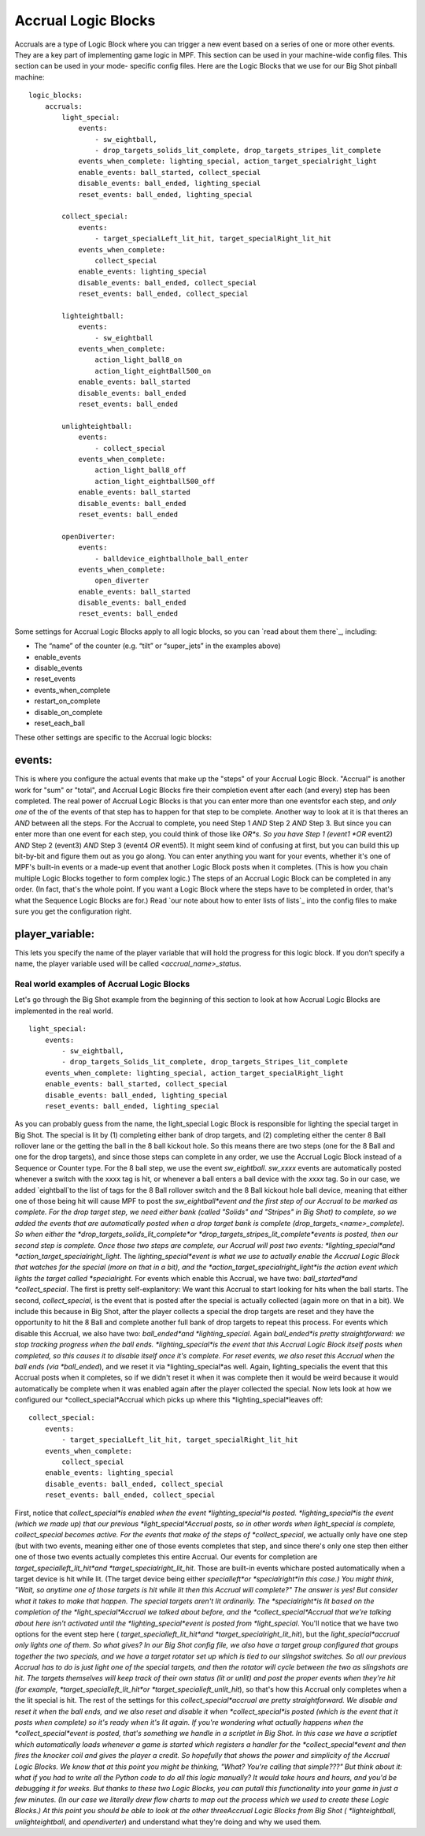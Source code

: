 Accrual Logic Blocks
====================

Accruals are a type of Logic Block where you can trigger a new event
based on a series of one or more other events. They are a key part of
implementing game logic in MPF. This section can be used in your
machine-wide config files. This section can be used in your mode-
specific config files. Here are the Logic Blocks that we use for our
Big Shot pinball machine:


::

    
    logic_blocks:
        accruals:
            light_special:
                events:
                    - sw_eightball,
                    - drop_targets_solids_lit_complete, drop_targets_stripes_lit_complete
                events_when_complete: lighting_special, action_target_specialright_light
                enable_events: ball_started, collect_special
                disable_events: ball_ended, lighting_special
                reset_events: ball_ended, lighting_special
    
            collect_special:
                events:
                    - target_specialLeft_lit_hit, target_specialRight_lit_hit
                events_when_complete:
                    collect_special
                enable_events: lighting_special
                disable_events: ball_ended, collect_special
                reset_events: ball_ended, collect_special
    
            lighteightball:
                events:
                    - sw_eightball
                events_when_complete:
                    action_light_ball8_on
                    action_light_eightBall500_on
                enable_events: ball_started
                disable_events: ball_ended
                reset_events: ball_ended
    
            unlighteightball:
                events:
                    - collect_special
                events_when_complete:
                    action_light_ball8_off
                    action_light_eightball500_off
                enable_events: ball_started
                disable_events: ball_ended
                reset_events: ball_ended
    
            openDiverter:
                events:
                    - balldevice_eightballhole_ball_enter
                events_when_complete:
                    open_diverter
                enable_events: ball_started
                disable_events: ball_ended
                reset_events: ball_ended


Some settings for Accrual Logic Blocks apply to all logic blocks, so
you can `read about them there`_, including:


+ The “name” of the counter (e.g. “tilt” or “super_jets” in the
  examples above)
+ enable_events
+ disable_events
+ reset_events
+ events_when_complete
+ restart_on_complete
+ disable_on_complete
+ reset_each_ball


These other settings are specific to the Accrual logic blocks:



events:
~~~~~~~

This is where you configure the actual events that make up the "steps"
of your Accrual Logic Block. "Accrual" is another work for "sum" or
"total", and Accrual Logic Blocks fire their completion event after
each (and every) step has been completed. The real power of Accrual
Logic Blocks is that you can enter more than one eventsfor each step,
and *only one* of the of the events of that step has to happen for
that step to be complete. Another way to look at it is that theres an
*AND* between all the steps. For the Accrual to complete, you need
Step 1 *AND* Step 2 *AND* Step 3. But since you can enter more than
one event for each step, you could think of those like *OR*s. So you
have Step 1 (event1 *OR* event2) *AND* Step 2 (event3) *AND* Step 3
(event4 *OR* event5). It might seem kind of confusing at first, but
you can build this up bit-by-bit and figure them out as you go along.
You can enter anything you want for your events, whether it's one of
MPF's built-in events or a made-up event that another Logic Block
posts when it completes. (This is how you chain multiple Logic Blocks
together to form complex logic.) The steps of an Accrual Logic Block
can be completed in any order. (In fact, that's the whole point. If
you want a Logic Block where the steps have to be completed in order,
that's what the Sequence Logic Blocks are for.) Read `our note about
how to enter lists of lists`_ into the config files to make sure you
get the configuration right.



player_variable:
~~~~~~~~~~~~~~~~

This lets you specify the name of the player variable that will hold
the progress for this logic block. If you don’t specify a name, the
player variable used will be called `<accrual_name>_status`.



Real world examples of Accrual Logic Blocks
-------------------------------------------

Let's go through the Big Shot example from the beginning of this
section to look at how Accrual Logic Blocks are implemented in the
real world.


::

    
            light_special:
                events:
                    - sw_eightball,
                    - drop_targets_Solids_lit_complete, drop_targets_Stripes_lit_complete
                events_when_complete: lighting_special, action_target_specialRight_light
                enable_events: ball_started, collect_special
                disable_events: ball_ended, lighting_special
                reset_events: ball_ended, lighting_special


As you can probably guess from the name, the light_special Logic Block
is responsible for lighting the special target in Big Shot. The
special is lit by (1) completing either bank of drop targets, and (2)
completing either the center 8 Ball rollover lane or the getting the
ball in the 8 ball kickout hole. So this means there are two steps
(one for the 8 Ball and one for the drop targets), and since those
steps can complete in any order, we use the Accrual Logic Block
instead of a Sequence or Counter type. For the 8 ball step, we use the
event *sw_eightball*. *sw_xxxx* events are automatically posted
whenever a switch with the xxxx tag is hit, or whenever a ball enters
a ball device with the *xxxx* tag. So in our case, we added
`eightball`to the list of tags for the 8 Ball rollover switch and the
8 Ball kickout hole ball device, meaning that either one of those
being hit will cause MPF to post the *sw_eightball*event and the first
step of our Accrual to be marked as complete. For the drop target
step, we need either bank (called "Solids" and "Stripes" in Big Shot)
to complete, so we added the events that are automatically posted when
a drop target bank is complete (drop_targets_<name>_complete). So when
either the *drop_targets_solids_lit_complete*or
*drop_targets_stripes_lit_complete*events is posted, then our second
step is complete. Once those two steps are complete, our Accrual will
post two events: *lighting_special*and
*action_target_specialright_light*. The *lighting_special*event is
what we use to actually enable the Accrual Logic Block that watches
for the special (more on that in a bit), and the
*action_target_specialright_light*is the action event which lights the
target called *specialright*. For events which enable this Accrual, we
have two: *ball_started*and *collect_special*. The first is pretty
self-explanitory: We want this Accrual to start looking for hits when
the ball starts. The second, *collect_special*, is the event that is
posted after the special is actually collected (again more on that in
a bit). We include this because in Big Shot, after the player collects
a special the drop targets are reset and they have the opportunity to
hit the 8 Ball and complete another full bank of drop targets to
repeat this process. For events which disable this Accrual, we also
have two: *ball_ended*and *lighting_special*. Again *ball_ended*is
pretty straightforward: we stop tracking progress when the ball ends.
*lighting_special*is the event that this Accrual Logic Block itself
posts when completed, so this causes it to disable itself once it's
complete. For reset events, we also reset this Accrual when the ball
ends (via *ball_ended*), and we reset it via *lighting_special*as
well. Again, lighting_specialis the event that this Accrual posts when
it completes, so if we didn't reset it when it was complete then it
would be weird because it would automatically be complete when it was
enabled again after the player collected the special. Now lets look at
how we configured our *collect_special*Accrual which picks up where
this *lighting_special*leaves off:


::

    
            collect_special:
                events:
                    - target_specialLeft_lit_hit, target_specialRight_lit_hit
                events_when_complete:
                    collect_special
                enable_events: lighting_special
                disable_events: ball_ended, collect_special
                reset_events: ball_ended, collect_special


First, notice that *collect_special*is enabled when the event
*lighting_special*is posted. *lighting_special*is the event (which we
made up) that our previous *light_special*Accrual posts, so in other
words when light_special is complete, collect_special becomes active.
For the events that make of the steps of *collect_special*, we
actually only have one step (but with two events, meaning either one
of those events completes that step, and since there's only one step
then either one of those two events actually completes this entire
Accrual. Our events for completion are *target_specialleft_lit_hit*and
*target_specialright_lit_hit*. Those are built-in events whichare
posted automatically when a target device is hit while lit. (The
target device being either *specialleft*or *specialright*in this
case.) You might think, "Wait, so anytime one of those targets is hit
while lit then this Accrual will complete?" The answer is yes! But
consider what it takes to make that happen. The special targets aren't
lit ordinarily. The *specialright*is lit based on the completion of
the *light_special*Accrual we talked about before, and the
*collect_special*Accrual that we're talking about here isn't activated
until the *lighting_special*event is posted from *light_special*.
You'll notice that we have two options for the event step here (
*target_specialleft_lit_hit*and *target_specialright_lit_hit*), but
the *light_special*accrual only lights one of them. So what gives? In
our Big Shot config file, we also have a target group configured that
groups together the two specials, and we have a target rotator set up
which is tied to our slingshot switches. So all our previous Accrual
has to do is just light one of the special targets, and then the
rotator will cycle between the two as slingshots are hit. The targets
themselves will keep track of their own status (lit or unlit) and post
the proper events when they're hit (for example,
*target_specialleft_lit_hit*or *target_specialieft_unlit_hit*), so
that's how this Accrual only completes when a the lit special is hit.
The rest of the settings for this *collect_special*accrual are pretty
straightforward. We disable and reset it when the ball ends, and we
also reset and disable it when *collect_special*is posted (which is
the event that it posts when complete) so it's ready when it's lit
again. If you're wondering what actually happens when the
*collect_special*event is posted, that's something we handle in a
scriptlet in Big Shot. In this case we have a scriptlet which
automatically loads whenever a game is started which registers a
handler for the *collect_special*event and then fires the knocker coil
and gives the player a credit. So hopefully that shows the power and
simplicity of the Accrual Logic Blocks. We know that at this point you
might be thinking, "What? You're calling that simple???" But think
about it: what if you had to write all the Python code to do all this
logic manually? It would take hours and hours, and you'd be debugging
it for weeks. But thanks to these two Logic Blocks, you can putall
this functionality into your game in just a few minutes. (In our case
we literally drew flow charts to map out the process which we used to
create these Logic Blocks.) At this point you should be able to look
at the other threeAccrual Logic Blocks from Big Shot (
*lighteightball*, *unlighteightball*, and *opendiverter*) and
understand what they're doing and why we used them.
